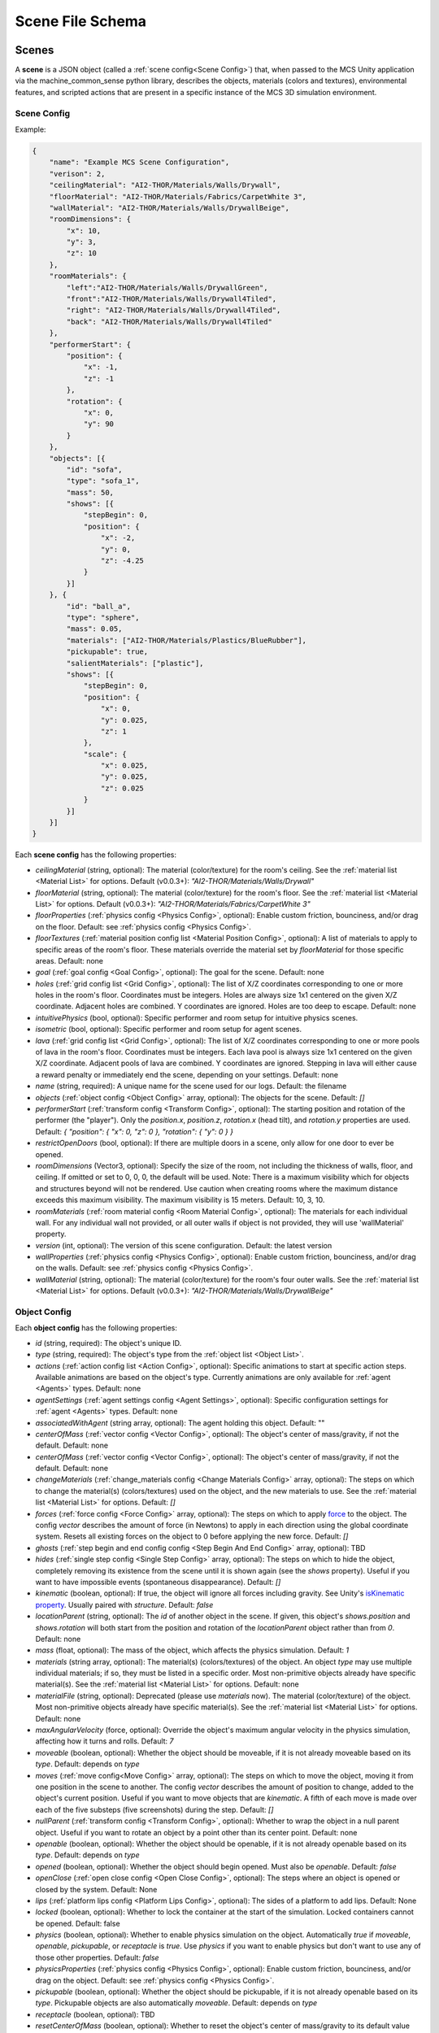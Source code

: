 Scene File Schema
#################

Scenes
======

A **scene** is a JSON object (called a :ref:`scene config<Scene Config>`) that, when passed to the MCS Unity application via the machine_common_sense python library, describes the objects, materials (colors and textures), environmental features, and scripted actions that are present in a specific instance of the MCS 3D simulation environment.

Scene Config
************

Example:

.. code-block:: json

    {
        "name": "Example MCS Scene Configuration",
        "verison": 2,
        "ceilingMaterial": "AI2-THOR/Materials/Walls/Drywall",
        "floorMaterial": "AI2-THOR/Materials/Fabrics/CarpetWhite 3",
        "wallMaterial": "AI2-THOR/Materials/Walls/DrywallBeige",
        "roomDimensions": {
            "x": 10,
            "y": 3,
            "z": 10
        },
        "roomMaterials": {
            "left":"AI2-THOR/Materials/Walls/DrywallGreen",
            "front":"AI2-THOR/Materials/Walls/Drywall4Tiled",
            "right": "AI2-THOR/Materials/Walls/Drywall4Tiled",
            "back": "AI2-THOR/Materials/Walls/Drywall4Tiled"
        },
        "performerStart": {
            "position": {
                "x": -1,
                "z": -1
            },
            "rotation": {
                "x": 0,
                "y": 90
            }
        },
        "objects": [{
            "id": "sofa",
            "type": "sofa_1",
            "mass": 50,
            "shows": [{
                "stepBegin": 0,
                "position": {
                    "x": -2,
                    "y": 0,
                    "z": -4.25
                }
            }]
        }, {
            "id": "ball_a",
            "type": "sphere",
            "mass": 0.05,
            "materials": ["AI2-THOR/Materials/Plastics/BlueRubber"],
            "pickupable": true,
            "salientMaterials": ["plastic"],
            "shows": [{
                "stepBegin": 0,
                "position": {
                    "x": 0,
                    "y": 0.025,
                    "z": 1
                },
                "scale": {
                    "x": 0.025,
                    "y": 0.025,
                    "z": 0.025
                }
            }]
        }]
    }


Each **scene config** has the following properties:

- `ceilingMaterial` (string, optional): The material (color/texture) for the room's ceiling. See the :ref:`material list <Material List>` for options. Default (v0.0.3+): `"AI2-THOR/Materials/Walls/Drywall"`
- `floorMaterial` (string, optional): The material (color/texture) for the room's floor. See the :ref:`material list <Material List>` for options. Default (v0.0.3+): `"AI2-THOR/Materials/Fabrics/CarpetWhite 3"`
- `floorProperties` (:ref:`physics config <Physics Config>`, optional): Enable custom friction, bounciness, and/or drag on the floor. Default: see :ref:`physics config <Physics Config>`.
- `floorTextures` (:ref:`material position config list <Material Position Config>`, optional): A list of materials to apply to specific areas of the room's floor. These materials override the material set by `floorMaterial` for those specific areas. Default: none
- `goal` (:ref:`goal config <Goal Config>`, optional): The goal for the scene. Default: none
- `holes` (:ref:`grid config list <Grid Config>`, optional): The list of X/Z coordinates corresponding to one or more holes in the room's floor. Coordinates must be integers. Holes are always size 1x1 centered on the given X/Z coordinate. Adjacent holes are combined. Y coordinates are ignored. Holes are too deep to escape. Default: none
- `intuitivePhysics` (bool, optional): Specific performer and room setup for intuitive physics scenes.
- `isometric` (bool, optional): Specific performer and room setup for agent scenes.
- `lava` (:ref:`grid config list <Grid Config>`, optional): The list of X/Z coordinates corresponding to one or more pools of lava in the room's floor. Coordinates must be integers. Each lava pool is always size 1x1 centered on the given X/Z coordinate. Adjacent pools of lava are combined. Y coordinates are ignored. Stepping in lava will either cause a reward penalty or immediately end the scene, depending on your settings. Default: none
- `name` (string, required): A unique name for the scene used for our logs. Default: the filename
- `objects` (:ref:`object config <Object Config>` array, optional): The objects for the scene. Default: `[]`
- `performerStart` (:ref:`transform config <Transform Config>`, optional): The starting position and rotation of the performer (the "player"). Only the `position.x`, `position.z`, `rotation.x` (head tilt), and `rotation.y` properties are used. Default: `{ "position": { "x": 0, "z": 0 }, "rotation": { "y": 0 } }`
- `restrictOpenDoors` (bool, optional): If there are multiple doors in a scene, only allow for one door to ever be opened.
- `roomDimensions` (Vector3, optional): Specify the size of the room, not including the thickness of walls, floor, and ceiling.  If omitted or set to 0, 0, 0, the default will be used.  Note: There is a maximum visibility which for objects and structures beyond will not be rendered.  Use caution when creating rooms where the maximum distance exceeds this maximum visibility.  The maximum visibility is 15 meters. Default: 10, 3, 10.
- `roomMaterials` (:ref:`room material config <Room Material Config>`, optional): The materials for each individual wall.  For any individual wall not provided, or all outer walls if object is not provided, they will use 'wallMaterial' property.
- `version` (int, optional): The version of this scene configuration. Default: the latest version
- `wallProperties` (:ref:`physics config <Physics Config>`, optional): Enable custom friction, bounciness, and/or drag on the walls. Default: see :ref:`physics config <Physics Config>`.
- `wallMaterial` (string, optional): The material (color/texture) for the room's four outer walls. See the :ref:`material list <Material List>` for options. Default (v0.0.3+): `"AI2-THOR/Materials/Walls/DrywallBeige"`

Object Config
*************

Each **object config** has the following properties:

- `id` (string, required): The object's unique ID.
- `type` (string, required): The object's type from the :ref:`object list <Object List>`.
- `actions` (:ref:`action config list <Action Config>`, optional): Specific animations to start at specific action steps. Available animations are based on the object's type. Currently animations are only available for :ref:`agent <Agents>` types. Default: none
- `agentSettings` (:ref:`agent settings config <Agent Settings>`, optional): Specific configuration settings for :ref:`agent <Agents>` types. Default: none
- `associatedWithAgent` (string array, optional):  The agent holding this object. Default: ""
- `centerOfMass` (:ref:`vector config <Vector Config>`, optional): The object's center of mass/gravity, if not the default. Default: none
- `centerOfMass` (:ref:`vector config <Vector Config>`, optional): The object's center of mass/gravity, if not the default. Default: none
- `changeMaterials` (:ref:`change_materials config <Change Materials Config>` array, optional): The steps on which to change the material(s) (colors/textures) used on the object, and the new materials to use. See the :ref:`material list <Material List>` for options. Default: `[]`
- `forces` (:ref:`force config <Force Config>` array, optional): The steps on which to apply `force <https://docs.unity3d.com/ScriptReference/Rigidbody.AddForce.html>`_ to the object. The config `vector` describes the amount of force (in Newtons) to apply in each direction using the global coordinate system. Resets all existing forces on the object to 0 before applying the new force. Default: `[]`
- `ghosts` (:ref:`step begin and end config config <Step Begin And End Config>` array, optional): TBD
- `hides` (:ref:`single step config <Single Step Config>` array, optional): The steps on which to hide the object, completely removing its existence from the scene until it is shown again (see the `shows` property). Useful if you want to have impossible events (spontaneous disappearance). Default: `[]`
- `kinematic` (boolean, optional): If true, the object will ignore all forces including gravity. See Unity's `isKinematic property <https://docs.unity3d.com/ScriptReference/Rigidbody-isKinematic.html>`_. Usually paired with `structure`. Default: `false`
- `locationParent` (string, optional): The `id` of another object in the scene. If given, this object's `shows.position` and `shows.rotation` will both start from the position and rotation of the `locationParent` object rather than from `0`. Default: none
- `mass` (float, optional): The mass of the object, which affects the physics simulation. Default: `1`
- `materials` (string array, optional): The material(s) (colors/textures) of the object. An object `type` may use multiple individual materials; if so, they must be listed in a specific order. Most non-primitive objects already have specific material(s). See the :ref:`material list <Material List>` for options. Default: none
- `materialFile` (string, optional): Deprecated (please use `materials` now). The material (color/texture) of the object. Most non-primitive objects already have specific material(s). See the :ref:`material list <Material List>` for options. Default: none
- `maxAngularVelocity` (force, optional): Override the object's maximum angular velocity in the physics simulation, affecting how it turns and rolls. Default: `7`
- `moveable` (boolean, optional): Whether the object should be moveable, if it is not already moveable based on its `type`. Default: depends on `type`
- `moves` (:ref:`move config<Move Config>` array, optional): The steps on which to move the object, moving it from one position in the scene to another. The config `vector` describes the amount of position to change, added to the object's current position. Useful if you want to move objects that are `kinematic`. A fifth of each move is made over each of the five substeps (five screenshots) during the step. Default: `[]`
- `nullParent` (:ref:`transform config <Transform Config>`, optional): Whether to wrap the object in a null parent object. Useful if you want to rotate an object by a point other than its center point. Default: none
- `openable` (boolean, optional): Whether the object should be openable, if it is not already openable based on its `type`. Default: depends on `type`
- `opened` (boolean, optional): Whether the object should begin opened. Must also be `openable`. Default: `false`
- `openClose` (:ref:`open close config <Open Close Config>`, optional): The steps where an object is opened or closed by the system.  Default: None
- `lips` (:ref:`platform lips config <Platform Lips Config>`, optional): The sides of a platform to add lips. Default: None
- `locked` (boolean, optional): Whether to lock the container at the start of the simulation.  Locked containers cannot be opened.  Default: false
- `physics` (boolean, optional): Whether to enable physics simulation on the object. Automatically `true` if `moveable`, `openable`, `pickupable`, or `receptacle` is `true`. Use `physics` if you want to enable physics but don't want to use any of those other properties. Default: `false`
- `physicsProperties` (:ref:`physics config <Physics Config>`, optional): Enable custom friction, bounciness, and/or drag on the object. Default: see :ref:`physics config <Physics Config>`.
- `pickupable` (boolean, optional): Whether the object should be pickupable, if it is not already openable based on its `type`. Pickupable objects are also automatically `moveable`. Default: depends on `type`
- `receptacle` (boolean, optional): TBD
- `resetCenterOfMass` (boolean, optional): Whether to reset the object's center of mass/gravity to its default value once the object's Y velocity becomes more than 0.1. Default: `false`
- `resizes` (:ref:`size config <Size Config>` array, optional): The steps on which to resize the object. The config `size` is multiplied by the object's current size. Useful if you want to have impossible events (spontaneous resizing). Default: `[]`
- `rotates` (:ref:`move config <Move Config>` array, optional): The steps on which to rotate the object. The config `vector` describes the amount of rotation (in degrees) to change, added to the object's current rotation. Useful if you want to rotate objects that are `kinematic`. A fifth of each move is made over each of the five substeps (five screenshots) during the step. Default: `[]`
- `salientMaterials` (string array, optional)
- `seesaw` (bool, optional): Whether this object should move like a seesaw. Default: `false`
- `shows` (:ref:`show config <Show Config>` array, optional): The steps on which to show the object, adding its existence to the scene. Each object begins hidden within the scene, so each object should have at least one element in its `shows` array to be useful. Default: `[]`
- `shrouds` (:ref:`step begin and end config config <Step Begin And End Config>` array, optional): The steps on which to shroud the object, temporarily making it invisible, but moving with its existing intertia and able to collide with objects. Useful if you want to have impossible events. Default: `[]`
- `states` (string array array, optional): An array of string arrays containing the state label(s) of the object at each step in the scene, returned by the simulation environment in the object's output metadata. Default: `[]`
- `structure` (boolean, optional): Whether the object is a structural part of the environment. Usually paired with `kinematic`. Default: `false`
- `teleports` (:ref:`teleport config <Teleport Config>` array, optional): The steps on which to teleport the object, teleporting it from one position in the scene to another. The config `position` describes the object's end position in global coordinates and is not affected by the object's current position. Useful if you want to have impossible events (spontaneous teleportation). Default: `[]`
- `togglePhysics` (:ref:`single step config <Single Step Config>` array, optional): The steps on which to toggle physics on the object. Useful if you want to have scripted movement in specific parts of the scene. Can work with the `kinematic` property. Default: `[]`
- `torques` (:ref:`force config <Force Config>` array, optional): The steps on which to apply `torque <https://docs.unity3d.com/ScriptReference/Rigidbody.AddTorque.html>`_ to the object. The config `vector` describes the amount of torque (in Newtons) to apply in each direction using the global coordinate system. Resets all existing torques on the object to 0 before applying the new torque. Default: `[]`

Goal Config
***********

Each **goal config** has the following properties:

- `action_list` (string array array, optional): The list of actions that are available for the scene at each step (outer list index).  Each inner list item is a list of action strings. For example, `['MoveAhead','RotateLook,rotation=180']` restricts the actions to either `'MoveAhead'` or `'RotateLook'` with the `'rotation'` parameter set to `180`. An empty outer `action_list` means that all actions are always available. An empty inner list means that all actions are available for that specific step. Default: none
- `info_list` (array, optional): A list of information for the visualization interface associated with this goal. Default: none
- `last_preview_phase_step` (integer, optional): The last step of the preview phase of this scene, if any. Default: -1
- `last_step` (integer, optional): The last step of this scene. This scene will automatically end following this step.
- `metadata` (:ref:`goal metadata config <Goal Metadata Config>`, optional): The metadata specific to this goal. Default: none
- `task_list` (string array, optional): A list of types for the visualization interface associated with this goal, including the relevant MCS core domains. Default: none
- `type_list` (string array, optional) A list of tasks for the visualization interface associated with this goal (secondary to its types).

Goal Metadata Config
********************

Each **goal metadata config** has the following properties:

(Coming soon!)

Action Config
*************

Each **action config** has the following properties:

- `stepBegin` (integer, required): The step on which the action should occur.  Must be non-negative.  A value of `0` means the action will occur during scene initialization.
- `stepEnd` (integer, optional): The step on which the action should end.  Must be non-negative.
- `id` (string, required): The ID of the animation (action) to start. For a full list of available agent animations, please see :ref:`Agent Animations <Agent Animations>`.
- `isLoopAnimation` (bool, optional): Whether the newly set animation should loop after being played. If false, the agent animation will reset to idle after being played once. Default: `false`

Agent Settings Config
*********************

Each **agent settings config** has the following properties:

- `chest` (integer, optional): The chest and shirt (or dress) to use for the specific agent. See :ref:`Chest Options <Chest Options>` for the full list of available options. Default: `0`
- `chestMaterial` (integer, optional): The color/texture to use for the shirt of the specific agent. See :ref:`Chest Material Options <Chest Material Options>` for the full list of available options. Default: `0`
- `eyes` (integer, optional): The eyes to use for the specific agent. See :ref:`Eye Options <Eye Options>` for the full list of available options. Default: `0`
- `feet` (integer, optional): The feet and shoes to use for the specific agent. See :ref:`Feet Options <Feet Options>` for the full list of available options. Default: `0`
- `feetMaterial` (integer, optional): The color/texture to use for the shoes of the specific agent. See :ref:`Feet Material Options <Feet Material Options>` for the full list of available options. Default: `0`
- `glasses` (integer, optional): The glasses to use for the specific agent. The glasses are only visible if `showGlasses` is true. See :ref:`Glasses Options <Glasses Options>` for the full list of available options. Default: `0`
- `hair` (integer, optional): The hair (and possibly hat, for some options) to use for the specific agent. See :ref:`Hair Options <Hair Options>` for the full list of available options. Default: `0`
- `hairMaterial` (integer, optional): The color/texture to use for the hair of the specific agent. See :ref:`Hair Material Options <Hair Material Options>` for the full list of available options. Default: `0`
- `hatMaterial` (integer, optional): The color/texture to use for the hat (if one is present) of the specific agent. See :ref:`Hair Material Options <Hair Material Options>` for the full list of available options. Default: `0`
- `hideHair` (boolean, optional): Whether to hide hair on the specific agent. This ignores any configured `hair` option. Default: `false`
- `isElder` (boolean, optional): Whether to give the specific agent an elderly (wrinkly) face and skin. Default: `false`
- `jacket` (integer, optional): The jacket to use for the specific agent. A jacket is only visible if `showJacket` is true. See :ref:`Jacket Options <Jacket Options>` for the full list of available options. Default: `0`
- `jacketMaterial` (integer, optional): The color/texture to use for the jacket (if one is present) of the specific agent. See :ref:`Jacket Material Options <Jacket Material Options>` for the full list of available options. Default: `0`
- `legs` (integer, optional): The legs and pants/shorts/skirt to use for the specific agent. Please note that the legs may be overridden by some `chest` options. See :ref:`Legs Options <Legs Options>` for the full list of available options. Default: `0`
- `legsMaterial` (integer, optional): The color/texture to use for the pants/shorts/skirt of the specific agent. See :ref:`Legs Material Options <Legs Material Options>` for the full list of available options. Default: `0`
- `showBeard` (boolean, optional): Whether to show a beard on the specific agent. The agent type must be male. The beard's color will match the `hairMaterial`. Default: `false`
- `showGlasses` (boolean, optional): Whether to show glasses on the specific agent. Default: `false`
- `showJacket` (boolean, optional): Whether to show a jacket on the specific agent. Default: `false`
- `showTie` (boolean, optional): Whether to show a tie on the specific agent. The `chest` option must also be compatible with a tie. Default: `false`
- `skin` (integer, optional): The skin to use for the specific agent. See :ref:`Skin Options <Skin Options>` for the full list of available options. Default: `0`
- `tie` (integer, optional): The tie to use for the specific agent. A tie is only visible if `showTie` is true, and if the `chest` option is compatible with a tie. See :ref:`Tie Options <Tie Options>` for the full list of available options. Default: `0`
- `tieMaterial` (integer, optional): The color/texture to use for the tie (if one is present) of the specific agent. See :ref:`Tie Material Options <Tie Material Options>` for the full list of available options. Default: `0`

Change Materials Config
***********************

Each **change materials config** has the following properties:

- `stepBegin` (integer, required): The step on which the action should occur.  Must be non-negative.  A value of `0` means the action will occur during scene initialization.
- `materials` (string array, required): The new materials for the object.

Force Config
************

Each **force config** has the following properties:

- `stepBegin` (integer, required): The step on which the action should begin.  Must be non-negative.  A value of `0` means the action will begin during scene initialization.
- `stepEnd` (integer, required): The step on which the action should end.  Must be equal to or greater than the `stepBegin`.
- `vector` (:ref:`vector config <Vector Config>`, required): The coordinates to describe the movement. Default: `{ "x": 0, "y": 0, "z": 0 }`
- `impulse` (bool, optional): Whether to apply the force using Unity's impulse force mode, rather than the default force mode. Default: `false`
- `relative` (bool, optional): Whether to apply the force using the object's relative coordinate system, rather than the environment's absolute coordinate system. Default: `false`
- `repeat` (bool, optional): Whether to indefinitely repeat this action. Will wait `stepWait` number of steps after `stepEnd`, then will execute this action for `stepEnd - stepBegin + 1` number of steps, then repeat. Default: `false`
- `stepWait` (integer, optional): If `repeat` is `true`, the number of steps to wait after the `stepEnd` before repeating this action. Default: `0`

Grid Config
*************

Each **grid config** has the following properties:

- `x` (integer)
- `z` (integer)

Lip Gaps Config
**************

Each **lip gaps config** has the following properties:

- `front` (:ref:`lip gaps span config list <Lip Gaps Span Config>`):: Gaps on the positive Z axis
- `back` (:ref:`lip gaps span config list <Lip Gaps Span Config>`):: Gaps on the negative Z axis
- `left` (:ref:`lip gaps span config list <Lip Gaps Span Config>`):: Gaps on the negative X axis
- `right` (:ref:`lip gaps span config list <Lip Gaps Span Config>`):: Gaps on the positive X axis

Lip Gaps Span Config
**************

Each **lip gaps span config** has the following properties:

- `low` (float): Indicates where one side of the gap is located on an edge of a platform.  This 
value is 0 to 1 where 0 is one end of the edge and 1 is the other edge.  This value must be 
less than 'high'.
- `high` (float): Indicates where one side of the gap is located on an edge of a platform.  This 
value is 0 to 1 where 0 is one end of the edge and 1 is the other edge.  This value must be 
greater than 'low'.

Material Position Config
************************

Each **material position config** has the following properties:

- `material` (string, required): The material to use.
- `positions` (:ref:`grid config list <Grid Config>`): The list of X/Z coordinates corresponding to one or more areas in which to apply the material. Coordinates must be integers. Areas are always size 1x1 centered on the given X/Z coordinate. Adjacent areas are combined. Y coordinates are ignored.

Move Config
***********

Each **move config** has the following properties:

- `stepBegin` (integer, required): The step on which the action should begin.  Must be non-negative.  A value of `0` means the action will begin during scene initialization.
- `stepEnd` (integer, required): The step on which the action should end.  Must be equal to or greater than the `stepBegin`.
- `vector` (:ref:`vector config <Vector Config>`, required): The coordinates to describe the movement. Default: `{ "x": 0, "y": 0, "z": 0 }`
- `repeat` (bool, optional): Whether to indefinitely repeat this action. Will wait `stepWait` number of steps after `stepEnd`, then will execute this action for `stepEnd - stepBegin + 1` number of steps, then repeat. Default: `false`
- `stepWait` (integer, optional): If `repeat` is `true`, the number of steps to wait after the `stepEnd` before repeating this action. Default: `0`

Platform Lips Config
**************

Each **platform lips config** has the following properties:

- `front` (bool, optional): Positive Z axis
- `back` (bool, optional): Negative Z axis
- `left` (bool, optional): Negative X axis
- `right` (bool, optional): Positive X axis
- `gaps` (:ref:`lip gaps config <Lip Gaps Config>`, optional): gaps in the lits usually for ramps.

Physics Config
**************

Each **physics config** has the following properties:

- `enable` (bool, optional): Whether to enable customizing ALL physics properties on the object. You must either customize no properties or all of them. Any unset property in this config will automatically be set to `0`, NOT its Unity default (see below). Default: `false`
- `angularDrag` (float, optional): The object's `angular drag <https://docs.unity3d.com/ScriptReference/Rigidbody-angularDrag.html>`_, between 0 and 1. Default: `0`
- `bounciness` (float, optional): The object's `bounciness <https://docs.unity3d.com/ScriptReference/PhysicMaterial-bounciness.html>`_, between 0 and 1. Default: `0`
- `drag` (float, optional): The object's `drag <https://docs.unity3d.com/ScriptReference/Rigidbody-drag.html>`_. Default: `0`
- `dynamicFriction` (float, optional): The object's `dynamic friction <https://docs.unity3d.com/ScriptReference/PhysicMaterial-dynamicFriction.html>`_, between 0 and 1. Default: `0`
- `staticFriction` (float, optional): The object's `static friction <https://docs.unity3d.com/ScriptReference/PhysicMaterial-staticFriction.html>`_, between 0 and 1. Default: `0`

If no physics config is set, or if the physics config is not enabled, the object will have the following Unity defaults:

- Angular Drag: `0.5`
- Bounciness: `0`
- Drag: `0`
- Dynamic Friction: `0.6`
- Static Friction: `0.6`

Show Config
***********

Each **show config** has the following properties:

- `stepBegin` (integer, required): The step on which to show the object.  Must be non-negative.  A value of `0` means the object will be shown during scene initialization.
- `position` (:ref:`vector config <Vector Config>`, optional): The object's position within the environment using the global coordinate system. Default: `{ "x": 0, "y": 0, "z": 0 }`
- `rotation` (:ref:`vector config <Vector Config>`, optional): The object's rotation (in degrees) within the environment using the global coordinate system. Default: `{ "x": 0, "y": 0, "z": 0 }`
- `scale` (:ref:`vector config <Vector Config>`, optional): The object's scale, which is multiplied by its base scale. Default: `{ "x": 1, "y": 1, "z": 1 }`

Size Config
***********

Each **size config** has the following properties:

- `stepBegin` (integer, required): The step on which the action should begin.  Must be non-negative.  A value of `0` means the action will begin during scene initialization.
- `stepEnd` (integer, required): The step on which the action should end.  Must be equal to or greater than the `stepBegin`.
- `size` (:ref:`vector config <Vector Config>`, required): The coordinates to describe the size, which is multiplied by the object's current size. Default: `{ "x": 1, "y": 1, "z": 1 }`
- `repeat` (bool, optional): Whether to indefinitely repeat this action. Will wait `stepWait` number of steps after `stepEnd`, then will execute this action for `stepEnd - stepBegin + 1` number of steps, then repeat. Default: `false`
- `stepWait` (integer, optional): If `repeat` is `true`, the number of steps to wait after the `stepEnd` before repeating this action. Default: `0`

Single Step Config
******************

Each **single step config** has the following properties:

- `stepBegin` (integer, required): The step on which the action should occur.  Must be non-negative.  A value of `0` means the action will occur during scene initialization.

Step Begin and End Config
*************************

Each **step begin and end config** has the following properties:

- `stepBegin` (integer, required): The step on which the action should occur.  Must be non-negative.  A value of `0` means the action will occur during scene initialization.
- `stepEnd` (integer, required): The step on which the action should end.  Must be equal to or greater than the `stepBegin`.
- `repeat` (bool, optional): Whether to indefinitely repeat this action. Will wait `stepWait` number of steps after `stepEnd`, then will execute this action for `stepEnd - stepBegin + 1` number of steps, then repeat. Default: `false`
- `stepWait` (integer, optional): If `repeat` is `true`, the number of steps to wait after the `stepEnd` before repeating this action. Default: `0`

Open Close Config
*****************

Each **Open Close Config** has the following properties:
- `step` (integer, required): The step on which the action should occur.  Must be non-negative.  A value of `0` means the action will occur during scene initialization.
- `open` (boolean, required): If true, the container will be opened, if false, the container will be closed

Teleport Config
***************

Each **teleport config** has the following properties:

- `stepBegin` (integer, required): The step on which the action should begin.  Must be non-negative.  A value of `0` means the action will begin during scene initialization.
- `position` (:ref:`vector config <Vector Config>`, required): The global coordinates to describe the end position. Default: `{ "x": 0, "y": 0, "z": 0 }`

Transform Config
****************

Each **transform config** has the following properties:

- `position` (:ref:`vector config <Vector Config>`, optional): The object's position within the environment using the global coordinate system. Default: `{ "x": 0, "y": 0, "z": 0 }`
- `rotation` (:ref:`vector config <Vector Config>`, optional): The object's rotation (in degrees) within the environment using the global coordinate system. Default: `{ "x": 0, "y": 0, "z": 0 }`
- `scale` (:ref:`vector config <Vector Config>`, optional): The object's scale, which is multiplied by its base scale.  Default: `{ "x": 1, "y": 1, "z": 1 }`

Vector Config
*************

Each **vector config** has the following properties:

- `x` (float, optional)
- `y` (float, optional)
- `z` (float, optional)

Room Material Config
********************

- `left` (string, optional): The material (color/texture) for the room's left outer wall. See the :ref:`material list <Material List>` for options.  If not provided, walls will use 'wallMaterial' property.  Default: none
- `right` (string, optional): The material (color/texture) for the room's right outer wall. See the :ref:`material list <Material List>` for options.  If not provided, walls will use 'wallMaterial' property.  Default: none
- `front` (string, optional): The material (color/texture) for the room's front outer wall. See the :ref:`material list <Material List>` for options.  If not provided, walls will use 'wallMaterial' property.  Default: none
- `back` (string, optional): The material (color/texture) for the room's back outer wall. See the :ref:`material list <Material List>` for options.  If not provided, walls will use 'wallMaterial' property.  Default: none

Object List
===========

Attributes
**********

- Moveable: Can be pushed, pulled, and knocked over. Can be added to object types that are not `moveable` by default.
- Pickupable: Can be picked up with the `PickupObject` action (all pickupable objects are also moveable). Can be added to object types that are not `pickupable` by default.
- Receptacle: Can hold objects with the `PutObject` action.
- Openable: Can be opened with the `OpenObject` action.

Interactable Objects
********************

Some objects have attributes like `receptacle` or `openable` by default. Some objects have restrictions on categories of materials that can be used on them; only the listed categories are allowed. Each object's base size is using a scale of (x=1, y=1, z=1). Most objects will be positioned on top of the floor with `position.y = 0`; objects marked with `(*)` instead bisect the floor and must be offset by half their height.

Small Objects
-------------

All of the following object types have the `pickupable` attribute by default.

.. list-table::
    :header-rows: 1

    * - Object Type
      - Shape
      - Default Mass
      - Receptacle
      - Openable
      - Materials
      - Base Size
      - Details
    * - `"apple_1"`
      - apple
      - 0.25
      - 
      - 
      - none
      - x=0.111,y=0.12,z=0.122
      - 
    * - `"apple_2"`
      - apple
      - 0.25
      - 
      - 
      - none
      - x=0.117,y=0.121,z=0.116
      - 
    * - `"ball"`
      - ball
      - 1
      - 
      - 
      - :ref:`block_blank <Block Materials (Blank)>`, :ref:`metal <Metal Materials>`, :ref:`plastic <Plastic Materials>`, :ref:`rubber <Rubber Materials>`, :ref:`wood <Wood Materials>`
      - x=1,y=1,z=1
      - 
    * - `"block_blank_blue_cube"`
      - blank block cube
      - 0.66
      - X
      -
      - :ref:`block_blank <Block Materials (Blank)>`, :ref:`wood <Wood Materials>`
      - x=0.1,y=0.1,z=0.1
      -
    * - `"block_blank_blue_cylinder"`
      - blank block cylinder
      - 0.66
      - X
      -
      - :ref:`block_blank <Block Materials (Blank)>`, :ref:`wood <Wood Materials>`
      - x=0.1,y=0.1,z=0.1
      -
    * - `"block_blank_red_cube"`
      - blank block cube
      - 0.66
      - X
      -
      - :ref:`block_blank <Block Materials (Blank)>`, :ref:`wood <Wood Materials>`
      - x=0.1,y=0.1,z=0.1
      -
    * - `"block_blank_red_cylinder"` 
      - blank block cylinder 
      - 0.66
      - X
      -
      - :ref:`block_blank <Block Materials (Blank)>`, :ref:`wood <Wood Materials>`
      - x=0.1,y=0.1,z=0.1
      -
    * - `"block_blank_wood_cube"`
      - blank block cube 
      - 0.66
      - X
      -
      - :ref:`block_blank <Block Materials (Blank)>`, :ref:`wood <Wood Materials>`
      - x=0.1,y=0.1,z=0.1
      -
    * - `"block_blank_wood_cylinder"` 
      - blank block cylinder 
      - 0.66
      - X
      -
      - :ref:`block_blank <Block Materials (Blank)>`, :ref:`wood <Wood Materials>`
      - x=0.1,y=0.1,z=0.1
      -
    * - `"block_blank_yellow_cube"` 
      - blank block cube
      - 0.66
      - X
      -
      - :ref:`block_blank <Block Materials (Blank)>`, :ref:`wood <Wood Materials>`
      - x=0.1,y=0.1,z=0.1
      -
    * - `"block_blank_yellow_cylinder"`
      - blank block cylinder 
      - 0.66
      - X
      -
      - :ref:`block_blank <Block Materials (Blank)>`, :ref:`wood <Wood Materials>`
      - x=0.1,y=0.1,z=0.1
      -
    * - `"block_blue_letter_a"`
      - letter block cube
      - 0.66
      - X
      -
      - :ref:`block_letter_number <Block Materials (Letter/Number)>`, :ref:`wood <Wood Materials>`
      - x=0.1,y=0.1,z=0.1
      -
    * - `"block_blue_letter_b"` 
      - letter block cube 
      - 0.66
      - X
      -
      - :ref:`block_letter_number <Block Materials (Letter/Number)>`, :ref:`wood <Wood Materials>`
      - x=0.1,y=0.1,z=0.1
      -
    * - `"block_blue_letter_c"`
      - letter block cube 
      - 0.66
      - X
      -
      - :ref:`block_letter_number <Block Materials (Letter/Number)>`, :ref:`wood <Wood Materials>`
      - x=0.1,y=0.1,z=0.1
      -
    * - `"block_blue_letter_d"`
      - letter block cube 
      - 0.66
      - X
      -
      - :ref:`block_letter_number <Block Materials (Letter/Number)>`, :ref:`wood <Wood Materials>`
      - x=0.1,y=0.1,z=0.1
      -
    * - `"block_blue_letter_m"`
      - letter block cube 
      - 0.66
      - X
      -
      - :ref:`block_letter_number <Block Materials (Letter/Number)>`, :ref:`wood <Wood Materials>`
      - x=0.1,y=0.1,z=0.1
      -
    * - `"block_blue_letter_s"`
      - letter block cube 
      - 0.66
      - X
      -
      - :ref:`block_letter_number <Block Materials (Letter/Number)>`, :ref:`wood <Wood Materials>`
      - x=0.1,y=0.1,z=0.1
      -
    * - `"block_yellow_number_1"`
      - number block cube 
      - 0.66
      - X
      -
      - :ref:`block_letter_number <Block Materials (Letter/Number)>`, :ref:`wood <Wood Materials>`
      - x=0.1,y=0.1,z=0.1
      -
    * - `"block_yellow_number_2"`
      - number block cube 
      - 0.66
      - X
      -
      - :ref:`block_letter_number <Block Materials (Letter/Number)>`, :ref:`wood <Wood Materials>`
      - x=0.1,y=0.1,z=0.1
      -
    * - `"block_yellow_number_3"`
      - number block cube 
      - 0.66
      - X
      -
      - :ref:`block_letter_number <Block Materials (Letter/Number)>`, :ref:`wood <Wood Materials>`
      - x=0.1,y=0.1,z=0.1
      -
    * - `"block_yellow_number_4"`
      - number block cube 
      - 0.66
      - X
      -
      - :ref:`block_letter_number <Block Materials (Letter/Number)>`, :ref:`wood <Wood Materials>`
      - x=0.1,y=0.1,z=0.1
      -
    * - `"block_yellow_number_5"`
      - number block cube 
      - 0.66
      - X
      -
      - :ref:`block_letter_number <Block Materials (Letter/Number)>`, :ref:`wood <Wood Materials>`
      - x=0.1,y=0.1,z=0.1
      -
    * - `"block_yellow_number_6"`
      - number block cube 
      - 0.66
      - X
      -
      - :ref:`block_letter_number <Block Materials (Letter/Number)>`, :ref:`wood <Wood Materials>`
      - x=0.1,y=0.1,z=0.1
      -
    * - `"bowl_3"`
      - bowl
      - 0.25
      - X
      - 
      - :ref:`metal <Metal Materials>`, :ref:`plastic <Plastic Materials>`, :ref:`wood <Wood Materials>`
      - x=0.175,y=0.116,z=0.171
      - 
    * - `"bowl_4"`
      - bowl
      - 0.25
      - X
      - 
      - :ref:`metal <Metal Materials>`, :ref:`plastic <Plastic Materials>`, :ref:`wood <Wood Materials>`
      - x=0.209,y=0.059,z=0.206
      - 
    * - `"bowl_6"`
      - bowl
      - 0.25
      - X
      - 
      - :ref:`metal <Metal Materials>`, :ref:`plastic <Plastic Materials>`, :ref:`wood <Wood Materials>`
      - x=0.198,y=0.109,z=0.201
      - 
    * - `"car_1"`
      - car
      - 0.5
      - 
      - 
      - :ref:`block_blank <Block Materials (Blank)>`, :ref:`flat <Flat Materials>`, :ref:`wood <Wood Materials>`
      - x=0.075,y=0.065,z=0.14
      - Toy sedan
    * - `"case_1"`
      - case
      - 5
      - X
      - X
      - :ref:`metal <Metal Materials>`, :ref:`plastic <Plastic Materials>`
      - x=0.71,y=0.19,z=0.42
      - Suitcase. Same as suitcase_1
    * - `"case_3"`
      - case
      - 5
      - X
      - X
      - :ref:`metal <Metal Materials>`, :ref:`plastic <Plastic Materials>`
      - x=0.81,y=0.21,z=0.56
      - Suitcase
    * - `"crayon_black"`
      - crayon
      - 0.125
      - 
      - 
      - none
      - x=0.01,y=0.085,z=0.01
      - 
    * - `"crayon_blue"`
      - crayon
      - 0.125
      - 
      - 
      - none
      - x=0.01,y=0.085,z=0.01
      - 
    * - `"crayon_green"`
      - crayon
      - 0.125
      - 
      - 
      - none
      - x=0.01,y=0.085,z=0.01
      - 
    * - `"crayon_pink"`
      - crayon
      - 0.125
      - 
      - 
      - none
      - x=0.01,y=0.085,z=0.01
      - 
    * - `"crayon_red"`
      - crayon
      - 0.125
      - 
      - 
      - none
      - x=0.01,y=0.085,z=0.01
      - 
    * - `"crayon_yellow"`
      - crayon
      - 0.125
      - 
      - 
      - none
      - x=0.01,y=0.085,z=0.01
      - 
    * - `"cup_2"`
      - cup
      - 0.25
      - X
      - 
      - :ref:`metal <Metal Materials>`, :ref:`plastic <Plastic Materials>`, :ref:`wood <Wood Materials>`
      - x=0.105,y=0.135,z=0.104
      - 
    * - `"cup_3"`
      - cup
      - 0.25
      - X
      - 
      - :ref:`metal <Metal Materials>`, :ref:`plastic <Plastic Materials>`, :ref:`wood <Wood Materials>`
      - x=0.123,y=0.149,z=0.126
      - 
    * - `"cup_6"`
      - cup
      - 0.25
      - X
      - 
      - :ref:`metal <Metal Materials>`, :ref:`plastic <Plastic Materials>`, :ref:`wood <Wood Materials>`
      - x=0.106,y=0.098,z=0.106
      - 
    * - `"dog_on_wheels"`
      - dog
      - 0.5
      - 
      - 
      - :ref:`block_blank <Block Materials (Blank)>`, :ref:`flat <Flat Materials>`, :ref:`wood <Wood Materials>`
      - x=0.355,y=0.134,z=0.071
      - 
    * - `"duck_on_wheels"`
      - duck
      - 0.5
      - 
      - 
      - :ref:`block_blank <Block Materials (Blank)>`, :ref:`flat <Flat Materials>`, :ref:`wood <Wood Materials>`
      - x=0.21,y=0.17,z=0.065
      - 
    * - `"pacifier"`
      - pacifier
      - 
      - 0.5
      - 
      - none
      - x=0.07,y=0.04,z=0.05
      - 
    * - `"plate_1"`
      - plate
      - 0.25
      - X
      - 
      - :ref:`metal <Metal Materials>`, :ref:`plastic <Plastic Materials>`, :ref:`wood <Wood Materials>`
      - x=0.208,y=0.117,z=0.222
      - 
    * - `"plate_3"`
      - plate
      - 0.25
      - X
      - 
      - :ref:`metal <Metal Materials>`, :ref:`plastic <Plastic Materials>`, :ref:`wood <Wood Materials>`
      - x=0.304,y=0.208,z=0.305
      - 
    * - `"plate_4"`
      - plate
      - 0.25
      - X
      - 
      - :ref:`metal <Metal Materials>`, :ref:`plastic <Plastic Materials>`, :ref:`wood <Wood Materials>`
      - x=0.202,y=0.113,z=0.206
      - 
    * - `"racecar_red"`
      - car
      - 0.5
      - 
      - 
      - :ref:`block_blank <Block Materials (Blank)>`, :ref:`flat <Flat Materials>`, :ref:`wood <Wood Materials>`
      - x=0.07,y=0.06,z=0.15
      - Toy racecar
    * - `"soccer_ball"`
      - ball
      - 0.5
      - 
      - 
      - none
      - x=0.22,y=0.22,z=0.22
      - (*)
    * - `"suitcase_1"`
      - case 
      - 5
      - X
      - X
      - :ref:`metal <Metal Materials>`, :ref:`plastic <Plastic Materials>`
      - x=0.71,y=0.19,z=0.42
      - Same as case_1
    * - `"train_1"`
      - train
      - 0.5
      - 
      - 
      - :ref:`block_blank <Block Materials (Blank)>`, :ref:`flat <Flat Materials>`, :ref:`wood <Wood Materials>`
      - x=0.16,y=0.2,z=0.23
      - 
    * - `"trolley_1"`
      - trolley
      - 0.5
      - 
      - 
      - :ref:`block_blank <Block Materials (Blank)>`, :ref:`flat <Flat Materials>`, :ref:`wood <Wood Materials>`
      - x=0.16,y=0.2,z=0.23
      - 
    * - `"trophy"`
      - trophy
      - 0.5
      - 
      - 
      - none
      - x=0.19,y=0.3,z=0.14
      - 
    * - `"truck_1"`
      - truck
      - 0.5
      - 
      - 
      - :ref:`block_blank <Block Materials (Blank)>`, :ref:`flat <Flat Materials>`, :ref:`wood <Wood Materials>`
      - x=0.2,y=0.18,z=0.25
      - 
    * - `"turtle_on_wheels"`
      - turtle
      - 
      - 
      - 0.5
      - :ref:`block_blank <Block Materials (Blank)>`, :ref:`flat <Flat Materials>`, :ref:`wood <Wood Materials>`
      - x=0.24,y=0.14,z=0.085
      - 

Furniture Objects
-----------------

.. list-table::
    :header-rows: 1

    * - Object Type
      - Shape
      - Default Mass
      - Moveable
      - Receptacle
      - Openable
      - Materials
      - Base Size
      - Details
    * - `"bookcase_1_shelf"`
      - bookcase
      - 10
      - 
      - X
      - 
      - :ref:`metal <Metal Materials>`, :ref:`plastic <Plastic Materials>`, :ref:`wood <Wood Materials>`
      - x=1,y=1,z=0.5
      - 
    * - `"bookcase_2_shelf"`
      - bookcase
      - 15
      - 
      - X
      - 
      - :ref:`metal <Metal Materials>`, :ref:`plastic <Plastic Materials>`, :ref:`wood <Wood Materials>`
      - x=1,y=1.5,z=0.5
      - 
    * - `"bookcase_3_shelf"`
      - bookcase
      - 20
      - 
      - X
      - 
      - :ref:`metal <Metal Materials>`, :ref:`plastic <Plastic Materials>`, :ref:`wood <Wood Materials>`
      - x=1,y=2,z=0.5
      - 
    * - `"bookcase_4_shelf"`
      - bookcase
      - 25
      - 
      - X
      - 
      - :ref:`metal <Metal Materials>`, :ref:`plastic <Plastic Materials>`, :ref:`wood <Wood Materials>`
      - x=1,y=2.5,z=0.5
      - 
    * - `"bookcase_1_shelf_sideless"`
      - bookcase
      - 10
      - 
      - X
      - 
      - :ref:`metal <Metal Materials>`, :ref:`plastic <Plastic Materials>`, :ref:`wood <Wood Materials>`
      - x=1,y=1,z=0.5
      - 
    * - `"bookcase_2_shelf_sideless"`
      - bookcase
      - 15
      - 
      - X
      - 
      - :ref:`metal <Metal Materials>`, :ref:`plastic <Plastic Materials>`, :ref:`wood <Wood Materials>`
      - x=1,y=1.5,z=0.5
      - 
    * - `"bookcase_3_shelf_sideless"`
      - bookcase
      - 20
      - 
      - X
      - 
      - :ref:`metal <Metal Materials>`, :ref:`plastic <Plastic Materials>`, :ref:`wood <Wood Materials>`
      - x=1,y=2,z=0.5
      - 
    * - `"bookcase_4_shelf_sideless"`
      - bookcase
      - 25
      - 
      - X
      - 
      - :ref:`metal <Metal Materials>`, :ref:`plastic <Plastic Materials>`, :ref:`wood <Wood Materials>`
      - x=1,y=2.5,z=0.5
      - 
    * - `"cart_1"`
      - cart
      - 4
      - X
      - X
      - 
      - :ref:`metal <Metal Materials>`
      - x=0.725,y=1.29,z=0.55
      - 
    * - `"chair_1"`
      - chair
      - 5
      - X
      - X
      - 
      - :ref:`metal <Metal Materials>`, :ref:`plastic <Plastic Materials>`, :ref:`wood <Wood Materials>`
      - x=0.54,y=1.04,z=0.46
      - 
    * - `"chair_2"`
      - stool
      - 2.5
      - X
      - X
      - 
      - :ref:`metal <Metal Materials>`, :ref:`plastic <Plastic Materials>`, :ref:`wood <Wood Materials>`
      - x=0.3,y=0.75,z=0.3
      - 
    * - `"chair_3"`
      - stool
      - 5
      - X
      - X
      - 
      - :ref:`metal <Metal Materials>`, :ref:`plastic <Plastic Materials>`, :ref:`wood <Wood Materials>`
      - x=0.42,y=0.8,z=0.63
      - 
    * - `"chair_4"`
      - chair
      - 5
      - X
      - X
      - 
      - :ref:`metal <Metal Materials>`, :ref:`plastic <Plastic Materials>`
      - x=0.54,y=0.88,z=0.44
      - 
    * - `"changing_table"`
      - changing table
      - 100
      - 
      - X
      - X
      - :ref:`wood <Wood Materials>`
      - x=1.1,y=0.96,z=0.58
      - 
    * - `"chest_1"`
      - box
      - 15
      - 
      - X
      - X
      - :ref:`metal <Metal Materials>`, :ref:`plastic <Plastic Materials>`, :ref:`wood <Wood Materials>`
      - x=0.83,y=0.42,z=0.55
      - Rectangular box
    * - `"chest_2"`
      - box
      - 15
      - 
      - X
      - X
      - :ref:`metal <Metal Materials>`, :ref:`plastic <Plastic Materials>`, :ref:`wood <Wood Materials>`
      - x=0.52,y=0.42,z=0.31
      - Domed chest
    * - `"chest_3"`
      - box
      - 15
      - 
      - X
      - X
      - :ref:`metal <Metal Materials>`, :ref:`plastic <Plastic Materials>`, :ref:`wood <Wood Materials>`
      - x=0.46,y=0.26,z=0.32
      - Rectangular box
    * - `"chest_8"`
      - box
      - 15
      - 
      - X
      - X
      - :ref:`metal <Metal Materials>`, :ref:`plastic <Plastic Materials>`, :ref:`wood <Wood Materials>`
      - x=0.42,y=0.32,z=0.36
      - Domed chest
    * - `"crib"`
      - crib
      - 25
      - 
      - 
      - 
      - :ref:`wood <Wood Materials>`
      - x=0.65,y=0.9,z=1.25
      - 
    * - `"shelf_1"`
      - shelf
      - 10
      - 
      - X
      - 
      - :ref:`metal <Metal Materials>`, :ref:`plastic <Plastic Materials>`, :ref:`wood <Wood Materials>`
      - x=0.78,y=0.77,z=0.4
      - Object with four cubbies
    * - `"shelf_2"`
      - shelf
      - 20
      - 
      - X
      - 
      - :ref:`metal <Metal Materials>`, :ref:`plastic <Plastic Materials>`, :ref:`wood <Wood Materials>`
      - x=0.93,y=0.73,z=1.02
      - Object with three shelves
    * - `"sofa_1"`
      - sofa
      - 100
      - 
      - X
      - 
      - :ref:`sofa_1 <Sofa 1 Materials>`
      - x=2.64,y=1.15,z=1.23
      - 
    * - `"sofa_2"`
      - sofa
      - 100
      - 
      - X
      - 
      - :ref:`sofa_2 <Sofa 2 Materials>`
      - x=2.55,y=1.25,z=0.95
      - 
    * - `"sofa_3"`
      - sofa
      - 100
      - 
      - X
      - 
      - :ref:`sofa_3 <Sofa 3 Materials>`
      - x=2.4,y=1.25,z=0.95
      - 
    * - `"sofa_chair_1"`
      - sofa chair
      - 50
      - 
      - X
      - 
      - :ref:`sofa_chair_1 <Sofa Chair 1 Materials>`
      - x=1.43,y=1.15,z=1.23
      - 
    * - `"sofa_chair_2"`
      - sofa chair
      - 50
      - 
      - X
      - 
      - :ref:`sofa_2 <Sofa 2 Materials>`
      - x=1.425,y=1.25,z=0.95
      - 
    * - `"sofa_chair_3"`
      - sofa chair
      - 50
      - 
      - X
      - 
      - :ref:`sofa_3 <Sofa 3 Materials>`
      - x=1.425,y=1.25,z=0.95
      - 
    * - `"table_1"`
      - table
      - 10
      - X
      - X
      - 
      - :ref:`metal <Metal Materials>`, :ref:`plastic <Plastic Materials>`, :ref:`wood <Wood Materials>`
      - x=0.69,y=0.88,z=1.63
      - Rectangular table with legs
    * - `"table_2"`
      - table
      - 5
      - X
      - X
      - 
      - :ref:`metal <Metal Materials>`, :ref:`plastic <Plastic Materials>`, :ref:`wood <Wood Materials>`
      - x=0.67,y=0.74,z=0.67
      - Circular table
    * - `"table_3"`
      - table
      - 2.5
      - X
      - X
      - 
      - :ref:`metal <Metal Materials>`, :ref:`plastic <Plastic Materials>`, :ref:`wood <Wood Materials>`
      - x=0.573,y=1.018,z=0.557
      - Circular table
    * - `"table_4"`
      - table
      - 5
      - X
      - X
      - 
      - :ref:`metal <Metal Materials>`, :ref:`plastic <Plastic Materials>`, :ref:`wood <Wood Materials>`
      - x=0.62,y=0.62,z=1.17
      - Semi-circular table
    * - `"table_5"`
      - table
      - 20
      - X
      - X
      - 
      - :ref:`metal <Metal Materials>`, :ref:`wood <Wood Materials>`
      - x=1.2,y=0.7,z=0.9
      - Rectangular table with sides
    * - `"table_7"`
      - table
      - 10
      - X
      - X
      - 
      - :ref:`metal <Metal Materials>`, :ref:`wood <Wood Materials>`
      - x=1.02,y=0.45,z=0.65
      - Rectangular table with legs
    * - `"table_8"`
      - table
      - 10
      - X
      - X
      - 
      - :ref:`metal <Metal Materials>`, :ref:`wood <Wood Materials>`
      - x=0.65,y=0.71,z=1.02
      - Rectangular table with legs
    * - `"table_11"`
      - table
      - 15
      - X
      - X
      - 
      - :ref:`metal <Metal Materials>`, :ref:`plastic <Plastic Materials>`, :ref:`wood <Wood Materials>`
      - x=1,y=0.5,z=1
      - Rectangular table with T legs
    * - `"table_12"`
      - table
      - 15
      - X
      - X
      - 
      - :ref:`metal <Metal Materials>`, :ref:`plastic <Plastic Materials>`, :ref:`wood <Wood Materials>`
      - x=1,y=0.5,z=1
      - Rectangular table with X legs
    * - `"tv_2"`
      - television
      - 5
      - 
      - 
      - 
      - none
      - x=1.234,y=0.896,z=0.256
      - (*)
    * - `"wardrobe"`
      - wardrobe
      - 100
      - 
      - X
      - X
      - :ref:`wood <Wood Materials>`
      - x=1.07,y=2.1,z=0.49
      - 

Tool Objects
-------------

All of the tools have the `tool` shape, `metal` material, `moveable` and `receptacle` attributes, and the same grey and black colors/textures.

.. list-table::
    :header-rows: 1

    * - Object Type
      - Default Mass
      - Base Size
    * - `"tool_rect_0_50_x_4_00"`
      - 3
      - x=0.5,y=0.3,z=4
    * - `"tool_rect_0_50_x_5_00"`
      - 3.25
      - x=0.5,y=0.3,z=5
    * - `"tool_rect_0_50_x_6_00"`
      - 3.5
      - x=0.5,y=0.3,z=6
    * - `"tool_rect_0_50_x_7_00"`
      - 3.75
      - x=0.5,y=0.3,z=7
    * - `"tool_rect_0_50_x_8_00"`
      - 4
      - x=0.5,y=0.3,z=8
    * - `"tool_rect_0_50_x_9_00"`
      - 4.25
      - x=0.5,y=0.3,z=9
    * - `"tool_rect_0_75_x_4_00"`
      - 3.33
      - x=0.75,y=0.3,z=4
    * - `"tool_rect_0_75_x_5_00"`
      - 3.66
      - x=0.75,y=0.3,z=5
    * - `"tool_rect_0_75_x_6_00"`
      - 4
      - x=0.75,y=0.3,z=6
    * - `"tool_rect_0_75_x_7_00"`
      - 4.33
      - x=0.75,y=0.3,z=7
    * - `"tool_rect_0_75_x_8_00"`
      - 4.66
      - x=0.75,y=0.3,z=8
    * - `"tool_rect_0_75_x_9_00"`
      - 5
      - x=0.75,y=0.3,z=9
    * - `"tool_rect_1_00_x_4_00"`
      - 4
      - x=1,y=0.3,z=4
    * - `"tool_rect_1_00_x_5_00"`
      - 4.5
      - x=1,y=0.3,z=5
    * - `"tool_rect_1_00_x_6_00"`
      - 5
      - x=1,y=0.3,z=6
    * - `"tool_rect_1_00_x_7_00"`
      - 5.5
      - x=1,y=0.3,z=7
    * - `"tool_rect_1_00_x_8_00"`
      - 6
      - x=1,y=0.3,z=8
    * - `"tool_rect_1_00_x_9_00"`
      - 6.5
      - x=1,y=0.3,z=9

Agents
******

These agents are used in scenes for the interactive tasks.

.. list-table::
    :header-rows: 1

    * - Object Type
      - Default Mass
      - Base Size
    * - `"agent_female_01"`
      - 70
      - x=0.5,y=1.6,z=0.5
    * - `"agent_female_02"`
      - 70
      - x=0.5,y=1.6,z=0.5
    * - `"agent_female_04"`
      - 70
      - x=0.5,y=1.6,z=0.5
    * - `"agent_male_02"`
      - 80
      - x=0.5,y=1.6,z=0.5
    * - `"agent_male_03"`
      - 80
      - x=0.5,y=1.6,z=0.5
    * - `"agent_male_04"`
      - 80
      - x=0.5,y=1.6,z=0.5

Primitive Objects
*****************

The following objects have a default mass of 1, base size of (x=1, y=1, z=1), and no material restrictions. You can configure them with properties like `physics`, `moveable`, `pickupable`, or `structure`. These are NOT the internal Unity primitive 3D GameObjects.

- `"circle_frustum"`
- `"cone"`
- `"cube"`
- `"cylinder"`
- `"pyramid"`
- `"sphere"`
- `"square_frustum"`
- `"triangle"`
- `"tube_narrow"`
- `"tube_wide"`

Other Objects
*************

The following objects have a default mass of 1 and no material restrictions. You can configure them with properties like `physics`, `moveable`, `pickupable`, or `structure`.

.. list-table::
    :header-rows: 1

    * - Object Type
      - Base Size
    * - `"cube_hollow_narrow"`
      - (x=1,y=1,z=1)
    * - `"cube_hollow_wide"`
      - (x=1,y=1,z=1)
    * - `"hash"`
      - (x=1,y=1,z=1)
    * - `"letter_l_narrow"`
      - (x=0.5,y=1,z=0.5)
    * - `"letter_l_wide"`
      - (x=1,y=1,z=0.5)
    * - `"letter_l_wide_tall"`
      - (x=1,y=2,z=0.5)
    * - `"letter_x"`
      - (x=1,y=1,z=1)
    * - `"lock_wall"`
      - (x=1,y=1,z=1)

Deprecated Objects
******************

The following object types are not currently used:

* - `"box_2"`
* - `"box_3"`
* - `"box_4"`
* - `"cake"`
* - `"foam_floor_tiles"`
* - `"gift_box_1"`
* - `"painting_2"`
* - `"painting_4"`
* - `"painting_5"`
* - `"painting_9"`
* - `"painting_10"`
* - `"painting_16"`
* - `"plant_1"`
* - `"plant_5"`
* - `"plant_7"`
* - `"plant_9"`
* - `"plant_12"`
* - `"plant_16"`

Child Components
****************

Some objects have child components representing cabinets, drawers, or shelves. Child components are not found in the scene configuration file but are automatically generated by the MCS environment. Child components have their own object IDs so the player may use actions like OpenObject or PutObject with specific cabinets/drawers/shelves.

The following objects have the following child components:

* `"changing_table"`:
    * `"<id>_drawer_top"`
    * `"<id>_drawer_bottom"`
    * `"<id>_shelf_top"`
    * `"<id>_shelf_middle"`
    * `"<id>_shelf_bottom"`
* `"bookcase_1_shelf"`:
    * `"<id>_bottom"`
    * `"<id>_shelf_1"`
* `"bookcase_1_shelf_sideless"`:
    * `"<id>_bottom"`
    * `"<id>_shelf_1"`
* `"bookcase_2_shelf"`:
    * `"<id>_bottom"`
    * `"<id>_shelf_1"`
    * `"<id>_shelf_2"`
* `"bookcase_2_shelf_sideless"`:
    * `"<id>_bottom"`
    * `"<id>_shelf_1"`
    * `"<id>_shelf_2"`
* `"bookcase_3_shelf"`:
    * `"<id>_bottom"`
    * `"<id>_shelf_1"`
    * `"<id>_shelf_2"`
    * `"<id>_shelf_3"`
* `"bookcase_3_shelf_sideless"`:
    * `"<id>_bottom"`
    * `"<id>_shelf_1"`
    * `"<id>_shelf_2"`
    * `"<id>_shelf_3"`
* `"bookcase_4_shelf"`:
    * `"<id>_bottom"`
    * `"<id>_shelf_1"`
    * `"<id>_shelf_2"`
    * `"<id>_shelf_3"`
    * `"<id>_shelf_4"`
* `"bookcase_4_shelf_sideless"`:
    * `"<id>_bottom"`
    * `"<id>_shelf_1"`
    * `"<id>_shelf_2"`
    * `"<id>_shelf_3"`
    * `"<id>_shelf_4"`
* `"shelf_1"`:
    * `"<id>_bottom_left_shelf"`
    * `"<id>_bottom_right_shelf"`
    * `"<id>_top_left_shelf"`
    * `"<id>_top_right_shelf"`
* `"shelf_2"`:
    * `"<id>_middle_shelf"`
    * `"<id>_lower_shelf"`
* `"wardrobe"`:
    * `"<id>_bottom_shelf_left"`
    * `"<id>_left_door"`
    * `"<id>_lower_drawer_bottom_left"`
    * `"<id>_lower_drawer_bottom_right"`
    * `"<id>_lower_drawer_top_left"`
    * `"<id>_lower_drawer_top_right"`
    * `"<id>_middle_shelf_left"`
    * `"<id>_middle_shelf_right"`
    * `"<id>_right_door"`
    * `"<id>_top_shelf"`

Material List
=============

In Unity, "Materials" are the colors and textures applied to objects in the 3D simulation environment. Some objects may have default materials. Some objects may have multiple materials. Some materials may have patterns intended for objects of a specific size, and may look odd if applied to objects that are too big or small.

For our training and evaluation datasets, we normally use the materials under "Walls", "Ceramics", "Fabrics", and "Woods" for the ceiling and the walls, and the materials under "Ceramics", "Fabrics", and "Woods" for the floors.

The following materials are currently available:

Block Materials (Blank)
***********************

Colors that were designed for the blank blocks, and look good on some of the wooden baby toys.

- `"UnityAssetStore/Wooden_Toys_Bundle/ToyBlocks/meshes/Materials/blue_1x1"`
- `"UnityAssetStore/Wooden_Toys_Bundle/ToyBlocks/meshes/Materials/gray_1x1"`
- `"UnityAssetStore/Wooden_Toys_Bundle/ToyBlocks/meshes/Materials/green_1x1"`
- `"UnityAssetStore/Wooden_Toys_Bundle/ToyBlocks/meshes/Materials/red_1x1"`
- `"UnityAssetStore/Wooden_Toys_Bundle/ToyBlocks/meshes/Materials/wood_1x1"`
- `"UnityAssetStore/Wooden_Toys_Bundle/ToyBlocks/meshes/Materials/yellow_1x1"`

Block Materials (Letter/Number)
*******************************

Designs for the letter/number blocks.

- `"UnityAssetStore/KD_NumberBlocks/Assets/Textures/Yellow/TOYBlocks_NumberBlock_1_Yellow_1K/NumberBlockYellow_1"`
- `"UnityAssetStore/KD_NumberBlocks/Assets/Textures/Yellow/TOYBlocks_NumberBlock_2_Yellow_1K/NumberBlockYellow_2"`
- `"UnityAssetStore/KD_NumberBlocks/Assets/Textures/Yellow/TOYBlocks_NumberBlock_3_Yellow_1K/NumberBlockYellow_3"`
- `"UnityAssetStore/KD_NumberBlocks/Assets/Textures/Yellow/TOYBlocks_NumberBlock_4_Yellow_1K/NumberBlockYellow_4"`
- `"UnityAssetStore/KD_NumberBlocks/Assets/Textures/Yellow/TOYBlocks_NumberBlock_5_Yellow_1K/NumberBlockYellow_5"`
- `"UnityAssetStore/KD_NumberBlocks/Assets/Textures/Yellow/TOYBlocks_NumberBlock_6_Yellow_1K/NumberBlockYellow_6"`
- `"UnityAssetStore/KD_AlphabetBlocks/Assets/Textures/Blue/TOYBlocks_AlphabetBlock_A_Blue_1K/ToyBlockBlueA"`
- `"UnityAssetStore/KD_AlphabetBlocks/Assets/Textures/Blue/TOYBlocks_AlphabetBlock_B_Blue_1K/ToyBlockBlueB"`
- `"UnityAssetStore/KD_AlphabetBlocks/Assets/Textures/Blue/TOYBlocks_AlphabetBlock_C_Blue_1K/ToyBlockBlueC"`
- `"UnityAssetStore/KD_AlphabetBlocks/Assets/Textures/Blue/TOYBlocks_AlphabetBlock_D_Blue_1K/ToyBlockBlueD"`
- `"UnityAssetStore/KD_AlphabetBlocks/Assets/Textures/Blue/TOYBlocks_AlphabetBlock_M_Blue_1K/ToyBlockBlueM"`
- `"UnityAssetStore/KD_AlphabetBlocks/Assets/Textures/Blue/TOYBlocks_AlphabetBlock_S_Blue_1K/ToyBlockBlueS"`

Cardboard Materials
*******************

- `"AI2-THOR/Materials/Misc/Cardboard_Brown"`
- `"AI2-THOR/Materials/Misc/Cardboard_Grey"`
- `"AI2-THOR/Materials/Misc/Cardboard_Tan"`

Ceramic Materials
*****************

- `"AI2-THOR/Materials/Ceramics/BrownMarbleFake 1"`
- `"AI2-THOR/Materials/Ceramics/ConcreteBoards1"`
- `"AI2-THOR/Materials/Ceramics/ConcreteFloor"`
- `"AI2-THOR/Materials/Ceramics/GREYGRANITE"`
- `"AI2-THOR/Materials/Ceramics/PinkConcrete_Bedroom1"`
- `"AI2-THOR/Materials/Ceramics/RedBrick"`
- `"AI2-THOR/Materials/Ceramics/TexturesCom_BrickRound0044_1_seamless_S"` (rough stone)
- `"AI2-THOR/Materials/Ceramics/WhiteCountertop"`

Fabric Materials
****************

- `"AI2-THOR/Materials/Fabrics/BedroomCarpet"` (blue pattern)
- `"AI2-THOR/Materials/Fabrics/Carpet2"`
- `"AI2-THOR/Materials/Fabrics/Carpet3"`
- `"AI2-THOR/Materials/Fabrics/Carpet4"`
- `"AI2-THOR/Materials/Fabrics/Carpet8"`
- `"AI2-THOR/Materials/Fabrics/CarpetDark"`
- `"AI2-THOR/Materials/Fabrics/CarpetDark 1"`
- `"AI2-THOR/Materials/Fabrics/CarpetDarkGreen"`
- `"AI2-THOR/Materials/Fabrics/CarpetGreen"`
- `"AI2-THOR/Materials/Fabrics/CarpetWhite"`
- `"AI2-THOR/Materials/Fabrics/CarpetWhite 3"`
- `"AI2-THOR/Materials/Fabrics/HotelCarpet"` (red pattern)
- `"AI2-THOR/Materials/Fabrics/HotelCarpet3"` (red pattern)
- `"AI2-THOR/Materials/Fabrics/RUG2"` (red and blue pattern)
- `"AI2-THOR/Materials/Fabrics/Rug3"` (blue and red pattern)
- `"AI2-THOR/Materials/Fabrics/RUG4"` (red and yellow pattern)
- `"AI2-THOR/Materials/Fabrics/Rug5"` (white pattern)
- `"AI2-THOR/Materials/Fabrics/Rug6"` (green, purple, and red pattern)
- `"AI2-THOR/Materials/Fabrics/RUG7"` (red and blue pattern)
- `"AI2-THOR/Materials/Fabrics/RugPattern224"` (brown, green, and white pattern)
- `"Custom/Materials/AzureCarpetMCS"`
- `"Custom/Materials/BlueCarpetMCS"`
- `"Custom/Materials/ChartreuseCarpetMCS"`
- `"Custom/Materials/CyanCarpetMCS"`
- `"Custom/Materials/GreenCarpetMCS"`
- `"Custom/Materials/GreyCarpetMCS"`
- `"Custom/Materials/LimeCarpetMCS"`
- `"Custom/Materials/MagentaCarpetMCS"`
- `"Custom/Materials/MaroonCarpetMCS"`
- `"Custom/Materials/NavyCarpetMCS"`
- `"Custom/Materials/OliveCarpetMCS"`
- `"Custom/Materials/OrangeCarpetMCS"`
- `"Custom/Materials/PurpleCarpetMCS"`
- `"Custom/Materials/RedCarpetMCS"`
- `"Custom/Materials/RoseCarpetMCS"`
- `"Custom/Materials/SpringGreenCarpetMCS"`
- `"Custom/Materials/TealCarpetMCS"`
- `"Custom/Materials/VioletCarpetMCS"`
- `"Custom/Materials/WhiteCarpetMCS"`
- `"Custom/Materials/YellowCarpetMCS"`

Flat Materials
****************

Custom-made textures that are completely flat colors.

- `"Custom/Materials/Azure"`
- `"Custom/Materials/Black"`
- `"Custom/Materials/Blue"`
- `"Custom/Materials/Brown"`
- `"Custom/Materials/Chartreuse"`
- `"Custom/Materials/Cyan"`
- `"Custom/Materials/Goldenrod"`
- `"Custom/Materials/Green"`
- `"Custom/Materials/Grey"`
- `"Custom/Materials/Indigo"`
- `"Custom/Materials/Lime"`
- `"Custom/Materials/Magenta"`
- `"Custom/Materials/Maroon"`
- `"Custom/Materials/Navy"`
- `"Custom/Materials/Olive"`
- `"Custom/Materials/Orange"`
- `"Custom/Materials/Pink"`
- `"Custom/Materials/Purple"`
- `"Custom/Materials/Red"`
- `"Custom/Materials/Rose"`
- `"Custom/Materials/Silver"`
- `"Custom/Materials/SpringGreen"`
- `"Custom/Materials/Tan"`
- `"Custom/Materials/Teal"`
- `"Custom/Materials/Violet"`
- `"Custom/Materials/White"`
- `"Custom/Materials/Yellow"`

Metal Materials
***************

- `"AI2-THOR/Materials/Metals/BlackFoil"`
- `"AI2-THOR/Materials/Metals/BlackSmoothMeta"` (yes, it is misspelled)
- `"AI2-THOR/Materials/Metals/Brass 1"`
- `"AI2-THOR/Materials/Metals/Brass_Mat"`
- `"AI2-THOR/Materials/Metals/BrownMetal 1"`
- `"AI2-THOR/Materials/Metals/BrushedAluminum_Blue"`
- `"AI2-THOR/Materials/Metals/BrushedIron_AlbedoTransparency"`
- `"AI2-THOR/Materials/Metals/GenericStainlessSteel"`
- `"AI2-THOR/Materials/Metals/HammeredMetal_AlbedoTransparency 1"`
- `"AI2-THOR/Materials/Metals/Metal"`
- `"AI2-THOR/Materials/Metals/WhiteMetal"`
- `"UnityAssetStore/Baby_Room/Models/Materials/cabinet metal"`

Plastic Materials
*****************

- `"AI2-THOR/Materials/Plastics/BlackPlastic"`
- `"AI2-THOR/Materials/Plastics/OrangePlastic"`
- `"AI2-THOR/Materials/Plastics/WhitePlastic"`
- `"UnityAssetStore/Kindergarten_Interior/Models/Materials/color 1"` (flat red)
- `"UnityAssetStore/Kindergarten_Interior/Models/Materials/color 2"` (flat blue)
- `"UnityAssetStore/Kindergarten_Interior/Models/Materials/color 3"` (flat green)
- `"UnityAssetStore/Kindergarten_Interior/Models/Materials/color 4"` (flat yellow)

Rubber Materials
****************

- `"AI2-THOR/Materials/Plastics/BlueRubber"`
- `"AI2-THOR/Materials/Plastics/LightBlueRubber"`

Sofa 1 Materials
****************

Specific textures for `sofa_1` only.

- `"AI2-THOR/Materials/Fabrics/Sofa1_Blue"`
- `"AI2-THOR/Materials/Fabrics/Sofa1_Brown"`
- `"AI2-THOR/Materials/Fabrics/Sofa1_Red"`
- `"AI2-THOR/Materials/Fabrics/Sofa1_White"`

Sofa Chair 1 Materials
**********************

Specific textures for `sofa_chair_1` only.

- `"AI2-THOR/Materials/Fabrics/SofaChair1_Black"`
- `"AI2-THOR/Materials/Fabrics/SofaChair1_Blue"`
- `"AI2-THOR/Materials/Fabrics/SofaChair1_Brown"`
- `"AI2-THOR/Materials/Fabrics/SofaChair1_White"`

Sofa 2 Materials
****************

Specific textures for `sofa_2` AND `sofa_chair_2` only.

- `"AI2-THOR/Materials/Fabrics/SofaChair2_Grey"`
- `"AI2-THOR/Materials/Fabrics/SofaChair2_White"`
- `"AI2-THOR/Materials/Fabrics/SofaChair2_Fabric_AlbedoTransparency"`

Sofa 3 Materials
****************

Specific textures for `sofa_3` AND `sofa_chair_3` only.

- `"AI2-THOR/Materials/Fabrics/Sofa3_Blue"`
- `"AI2-THOR/Materials/Fabrics/Sofa3_Brown"`
- `"AI2-THOR/Materials/Fabrics/Sofa3_Green_Dark"`
- `"AI2-THOR/Materials/Fabrics/Sofa3_Red"`

Wall Materials
**************

- `"AI2-THOR/Materials/Walls/BrownDrywall"`
- `"AI2-THOR/Materials/Walls/Drywall"`
- `"AI2-THOR/Materials/Walls/DrywallBeige"`
- `"AI2-THOR/Materials/Walls/DrywallGreen"`
- `"AI2-THOR/Materials/Walls/DrywallOrange"`
- `"AI2-THOR/Materials/Walls/Drywall4Tiled"`
- `"AI2-THOR/Materials/Walls/EggshellDrywall"`
- `"AI2-THOR/Materials/Walls/RedDrywall"`
- `"AI2-THOR/Materials/Walls/WallDrywallGrey"`
- `"AI2-THOR/Materials/Walls/YellowDrywall"`
- `"Custom/Materials/AzureDrywallMCS"`
- `"Custom/Materials/BlueDrywallMCS"`
- `"Custom/Materials/ChartreuseDrywallMCS"`
- `"Custom/Materials/CyanDrywallMCS"`
- `"Custom/Materials/GreenDrywallMCS"`
- `"Custom/Materials/GreyDrywallMCS"`
- `"Custom/Materials/LimeDrywallMCS"`
- `"Custom/Materials/MagentaDrywallMCS"`
- `"Custom/Materials/MaroonDrywallMCS"`
- `"Custom/Materials/NavyDrywallMCS"`
- `"Custom/Materials/OliveDrywallMCS"`
- `"Custom/Materials/OrangeDrywallMCS"`
- `"Custom/Materials/PurpleDrywallMCS"`
- `"Custom/Materials/RedDrywallMCS"`
- `"Custom/Materials/RoseDrywallMCS"`
- `"Custom/Materials/SpringGreenDrywallMCS"`
- `"Custom/Materials/TealDrywallMCS"`
- `"Custom/Materials/VioletDrywallMCS"`
- `"Custom/Materials/WhiteDrywallMCS"`
- `"Custom/Materials/YellowDrywallMCS"`

Wood Materials
**************

- `"AI2-THOR/Materials/Wood/BlackWood"`
- `"AI2-THOR/Materials/Wood/BedroomFloor1"`
- `"AI2-THOR/Materials/Wood/DarkWood2"`
- `"AI2-THOR/Materials/Wood/DarkWoodSmooth2"`
- `"AI2-THOR/Materials/Wood/LightWoodCounters 1"`
- `"AI2-THOR/Materials/Wood/LightWoodCounters3"`
- `"AI2-THOR/Materials/Wood/LightWoodCounters4"`
- `"AI2-THOR/Materials/Wood/TexturesCom_WoodFine0050_1_seamless_S"`
- `"AI2-THOR/Materials/Wood/WhiteWood"`
- `"AI2-THOR/Materials/Wood/WoodFloorsCross"`
- `"AI2-THOR/Materials/Wood/WoodGrain_Brown"`
- `"AI2-THOR/Materials/Wood/WoodGrain_Tan"`
- `"AI2-THOR/Materials/Wood/WornWood"`
- `"Custom/Materials/AzureWoodMCS"`
- `"Custom/Materials/BlueWoodMCS"`
- `"Custom/Materials/ChartreuseWoodMCS"`
- `"Custom/Materials/CyanWoodMCS"`
- `"Custom/Materials/GreenWoodMCS"`
- `"Custom/Materials/GreyWoodMCS"`
- `"Custom/Materials/LimeWoodMCS"`
- `"Custom/Materials/MagentaWoodMCS"`
- `"Custom/Materials/MaroonWoodMCS"`
- `"Custom/Materials/NavyWoodMCS"`
- `"Custom/Materials/OliveWoodMCS"`
- `"Custom/Materials/OrangeWoodMCS"`
- `"Custom/Materials/PurpleWoodMCS"`
- `"Custom/Materials/RedWoodMCS"`
- `"Custom/Materials/RoseWoodMCS"`
- `"Custom/Materials/SpringGreenWoodMCS"`
- `"Custom/Materials/TealWoodMCS"`
- `"Custom/Materials/VioletWoodMCS"`
- `"Custom/Materials/WhiteWoodMCS"`
- `"Custom/Materials/YellowWoodMCS"`
- `"UnityAssetStore/Baby_Room/Models/Materials/wood 1"`
- `"UnityAssetStore/Kindergarten_Interior/Models/Materials/color wood 1"` (blue)
- `"UnityAssetStore/Kindergarten_Interior/Models/Materials/color wood 2"` (red)
- `"UnityAssetStore/Kindergarten_Interior/Models/Materials/color wood 3"` (green)
- `"UnityAssetStore/Kindergarten_Interior/Models/Materials/color wood 4"` (yellow)

Agent Settings
==============

All options are inclusive. Please note that some options may be restricted to female or male.

Chest Options
*************

.. list-table::
    :header-rows: 1

    * - Chest Option (Female)
      - Chest Option (Male)
      - Description
    * - 0
      -
      - Long dress (ignores `legs`)
    * - 1
      -
      - Tank top
    * - 2
      - 0
      - Long-sleeve formal button-down shirt (permits `tie`)
    * - 3
      - 1
      - Short-sleeve formal button-down shirt (permits `tie`)
    * - 4
      - 2
      - Long-sleeve casual button-down shirt
    * - 5
      - 3
      - Short-sleeve casual button-down shirt
    * - 6
      - 4
      - High-neck shirt
    * - 7
      - 5
      - Long-sleeve shirt
    * - 8
      - 6
      - Short-sleeve shirt

Chest Material Options
**********************

.. list-table::
    :header-rows: 1

    * - Chest Option
      - Material Options (Female)
      - Material Options (Male)
    * - Dress or tank top
      - 0 to 13
      -
    * - Formal button-down shirt
      - 0 to 10
      - 0 to 9
    * - Casual button-down shirt
      - 0 to 11
      - 0 to 10
    * - Other shirts
      - 0 to 14
      - 0 to 11

Eye Options
***********

.. list-table::
    :header-rows: 1

    * - Eye Options
    * - 0 to 3

Feet Options
************

.. list-table::
    :header-rows: 1

    * - Feet Option (Female)
      - Feet Option (Male)
      - Description
    * - 0
      - 0
      - Formal shoe
    * - 1
      - 1
      - Sports shoe
    * - 2
      -
      - Formal shoe with heel

Feet Material Options
*********************

.. list-table::
    :header-rows: 1

    * - Feet Option
      - Material Options
    * - Formal shoe
      - 0 to 11
    * - Sports shoe
      - 0 to 9
    * - Formal shoe with heel
      - 0 to 10

Glasses Options
***************

.. list-table::
    :header-rows: 1

    * - Glasses Options
    * - 0 to 10

Hair Options
************

.. list-table::
    :header-rows: 1

    * - Hair Material Options
      - Hat?
    * - 0 to 6
      - No
    * - 7 to 9
      - Yes

Hair Material Options
*********************

.. list-table::
    :header-rows: 1

    * - Hair Options
      - Hair Material Options
    * - 0 to 9, excluding 5
      - 0 (yellow), 1 (brown), 2 (black), or 3 (white)
    * - 5
      - 0 (brown)

Hat Material Options
********************

.. list-table::
    :header-rows: 1

    * - Hair Option
      - Hat Material Options
    * - 7
      - 0 to 11
    * - 8
      - 0 to 11
    * - 9
      - 0 to 5

Jacket Options
**************

.. list-table::
    :header-rows: 1

    * - Jacket Option
      - Description
    * - 0
      - Suit jacket
    * - 1
      - Sweater

Jacket Material Options
***********************

.. list-table::
    :header-rows: 1

    * - Jacket Material Options
    * - 0 to 9

Legs Options
************

.. list-table::
    :header-rows: 1

    * - Chest Option (Female)
      - Chest Option (Male)
      - Description
    * - 0
      -
      - Leggings
    * - 1
      - 0
      - Long pants
    * - 2
      - 1
      - Short pants
    * - 3
      -
      - Skirt

Legs Material Options
*********************

.. list-table::
    :header-rows: 1

    * - Legs Option
      - Material Options
    * - Leggings and pants
      - 0 to 14
    * - Skirt
      - 0 to 13

Skin Options
************

.. list-table::
    :header-rows: 1

    * - Skin Option (Female)
      - Skin Option (Male)
      - Description
    * - 0
      - 0
      - Light tone
    * - 1
      - 1
      - Dark tone
    * - 2
      - 2
      - Medium-light tone
    * - 3
      - 3
      - Medium-dark tone
    * - 4
      -
      - Light tone, with makeup
    * - 5
      -
      - Dark tone, with makeup
    * - 6
      -
      - Medium-light tone, with makeup
    * - 7
      -
      - Medium-dark tone, with makeup
    * - 8
      -
      - Light tone, with makeup
    * - 9
      -
      - Dark tone, with makeup
    * - 10
      -
      - Medium-light tone, with makeup
    * - 11
      -
      - Medium-dark tone, with makeup

Tie Options
***********

.. list-table::
    :header-rows: 1

    * - Tie Option
      - Description
    * - 0
      - Bowtie
    * - 1
      - Long tie
    * - 2
      - Short tie

Tie Material Options
********************

.. list-table::
    :header-rows: 1

    * - Tie Material Options
    * - 0 to 9

Agent Actions
=============

Unrestricted Animations
***********************

- amazed
- angry
- disgust
- happy
- sad

Elder Animations
****************

- TPE_clap
- TPE_cry
- TPE_freefall
- TPE_hitbackwards
- TPE_hitforward
- TPE_idle1
- TPE_idle2
- TPE_idle3
- TPE_idle4
- TPE_idle5
- TPE_idleafraid
- TPE_idleangry
- TPE_idlehappy
- TPE_idlesad
- TPE_jump
- TPE_land
- TPE_laugh
- TPE_lookback
- TPE_phone1
- TPE_phone2
- TPE_run
- TPE_runbackwards
- TPE_runIN
- TPE_runjumpFLY
- TPE_runjumpIN
- TPE_runjumpOUT
- TPE_runL
- TPE_runOUT
- TPE_runR
- TPE_scream
- TPE_sitdownIN
- TPE_sitdownOUT
- TPE_sitidle1
- TPE_sitidle2
- TPE_sitphone1
- TPE_sitphone2
- TPE_stairsDOWN
- TPE_stairsUP
- TPE_strafeL
- TPE_strafeR
- TPE_talk1
- TPE_talk2
- TPE_telloff
- TPE_turnL45
- TPE_turnL90
- TPE_turnR45
- TPE_turnR90
- TPE_walk
- TPE_walkbackwards
- TPE_wave

Female Animations
*****************

- TPF_brake
- TPF_clap
- TPF_cry
- TPF_fallbackwardsFLY
- TPF_fallbackwardsIN
- TPF_fallbackwardsOUT
- TPF_fallforwardFLY
- TPF_fallforwardIN
- TPF_fallforwardOUT
- TPF_freefall
- TPF_hitbackwards
- TPF_hitforward
- TPF_idle1
- TPF_idle2
- TPF_idle3
- TPF_idle4
- TPF_idle5
- TPF_idleafraid
- TPF_idleangry
- TPF_idlehappy
- TPF_idlesad
- TPF_jump
- TPF_land
- TPF_laugh
- TPF_lookback
- TPF_phone1
- TPF_phone2
- TPF_run
- TPF_runbackwards
- TPF_runIN
- TPF_runjumpFLY
- TPF_runjumpIN
- TPF_runjumpOUT
- TPF_runL
- TPF_runOUT
- TPF_runR
- TPF_runstrafeL
- TPF_runstrafeR
- TPF_scream
- TPF_sitdownIN
- TPF_sitdownOUT
- TPF_sitidle1
- TPF_sitidle2
- TPF_sitphone1
- TPF_sitphone2
- TPF_stairsDOWN
- TPF_stairsUP
- TPF_static
- TPF_strafeL
- TPF_strafeR
- TPF_talk1
- TPF_talk2
- TPF_telloff
- TPF_turnL45
- TPF_turnL90
- TPF_turnR45
- TPF_turnR90
- TPF_walk
- TPF_walkbackwards
- TPF_wave

Male Animations
***************

- TPM_brake
- TPM_clap
- TPM_cry
- TPM_fallbackwardsFLY
- TPM_fallbackwardsIN
- TPM_fallbackwardsOUT
- TPM_fallforwardFLY
- TPM_fallforwardIN
- TPM_fallforwardOUT
- TPM_freefall
- TPM_hitbackwards
- TPM_hitforward
- TPM_idle1
- TPM_idle2
- TPM_idle3
- TPM_idle4
- TPM_idle5
- TPM_idleafraid
- TPM_idleangry
- TPM_idlehappy
- TPM_idlesad
- TPM_jump
- TPM_land
- TPM_laugh
- TPM_lookback
- TPM_phone1
- TPM_phone2
- TPM_run
- TPM_runbackwards
- TPM_runIN
- TPM_runjumpFLY
- TPM_runjumpIN
- TPM_runjumpOUT
- TPM_runL
- TPM_runOUT
- TPM_runR
- TPM_runstrafeL
- TPM_runstrafeR
- TPM_scream
- TPM_sitdownIN
- TPM_sitdownOUT
- TPM_sitidle1
- TPM_sitidle2
- TPM_sitphone1
- TPM_sitphone2
- TPM_stairsDOWN
- TPM_stairsUP
- TPM_static
- TPM_strafeL
- TPM_strafeR
- TPM_talk1
- TPM_talk2
- TPM_telloff
- TPM_turnL45
- TPM_turnL90
- TPM_turnR45
- TPM_turnR90
- TPM_walk
- TPM_walkbackwards
- TPM_wave

